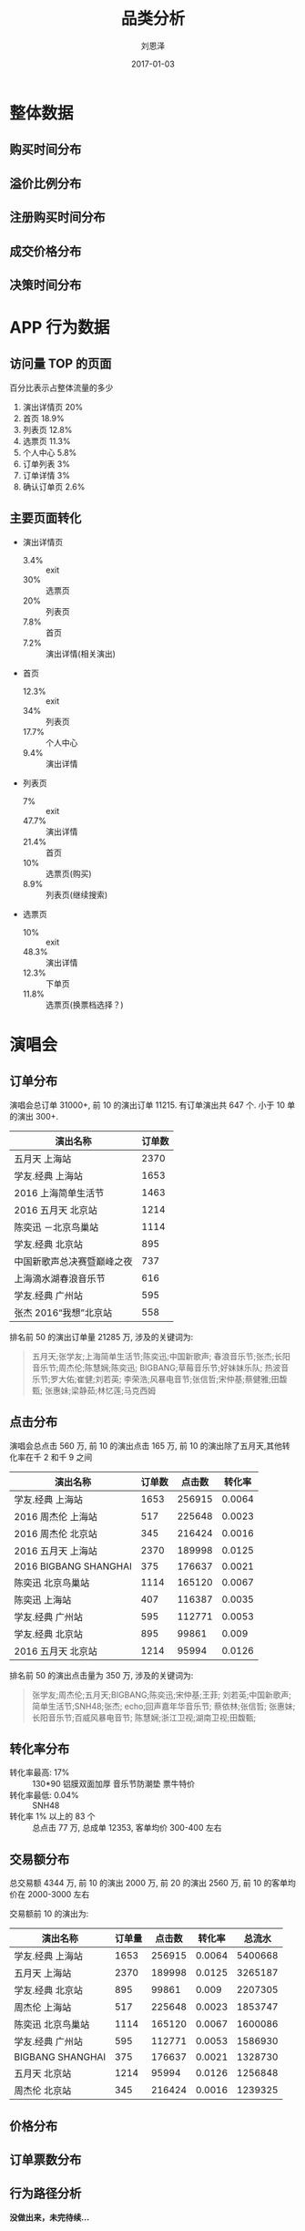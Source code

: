#+TITLE: 品类分析
#+AUTHOR: 刘恩泽
#+EMAIL:  enze.liu@ipiaoniu.com
#+DATE: 2017-01-03
#+OPTIONS:   H:2 toc:t num:t \n:nil @:t ::t |:t ^:t -:t f:t *:t <:t
#+OPTIONS:   TeX:t LaTeX:t skip:nil d:nil todo:t pri:nil tags:not-in-toc
#+EXPORT_SELECT_TAGS: export
#+EXPORT_EXCLUDE_TAGS: noexport
#+startup: beamer
#+LaTeX_CLASS: beamer
#+LaTeX_CLASS_OPTIONS: [presentation, bigger]
#+COLUMNS: %40ITEM %10BEAMER_env(Env) %9BEAMER_envargs(Env Args) %4BEAMER_col(Col) %10BEAMER_extra(Extra)
#+BEAMER_THEME: metropolis
#+BIND: org-beamer-outline-frame-title "目录"
* 整体数据
** 购买时间分布
   #+RESULTS:
   [[file:./image/time-distribution.png]]

** 溢价比例分布
   #+RESULTS:
   [[file:./image/over-distribution.png]]
** 注册购买时间分布
   #+RESULTS:
   [[file:./image/register-distribution.png]]

** 成交价格分布
   #+RESULTS:
   [[file:./image/register-distribution.png]]

** 决策时间分布
   #+RESULTS:
   [[file:./image/decision-distribution.png]]

* APP 行为数据
** 访问量 TOP 的页面
百分比表示占整体流量的多少
1. 演出详情页 20%
2. 首页 18.9%
3. 列表页 12.8%
4. 选票页 11.3%
5. 个人中心 5.8%
6. 订单列表 3%
7. 订单详情 3%
8. 确认订单页 2.6%

** 主要页面转化
   :PROPERTIES:
   :BEAMER_opt: allowframebreaks,label=
   :END:
- 演出详情页
  - 3.4% :: exit
  - 30% :: 选票页
  - 20% :: 列表页
  - 7.8% :: 首页
  - 7.2% :: 演出详情(相关演出)
- 首页
  - 12.3% :: exit
  - 34% :: 列表页
  - 17.7% :: 个人中心
  - 9.4% :: 演出详情
#+BEAMER: \framebreak
- 列表页
  - 7% :: exit
  - 47.7% :: 演出详情
  - 21.4% :: 首页
  - 10% :: 选票页(购买)
  - 8.9% :: 列表页(继续搜索)
- 选票页
  - 10% :: exit
  - 48.3% :: 演出详情
  - 12.3% :: 下单页
  - 11.8% :: 选票页(换票档选择？)

* 演唱会
** 订单分布
   :PROPERTIES:
   :BEAMER_opt: allowframebreaks,label=
   :END:
演唱会总订单 31000+, 前 10 的演出订单 11215. 有订单演出共 647 个. 小于 10 单的演出 300+.
| 演出名称                   | 订单数 |
|----------------------------+--------|
| 五月天 上海站              |   2370 |
| 学友.经典 上海站           |   1653 |
| 2016 上海简单生活节        |   1463 |
| 2016 五月天 北京站         |   1214 |
| 陈奕迅 －北京鸟巢站        |   1114 |
| 学友.经典 北京站           |    895 |
| 中国新歌声总决赛暨巅峰之夜 |    737 |
| 上海滴水湖春浪音乐节       |    616 |
| 学友.经典 广州站           |    595 |
| 张杰 2016“我想”北京站      |    558 |

#+BEAMER: \framebreak
排名前 50 的演出订单量 21285 万, 涉及的关键词为:

#+BEGIN_QUOTE
五月天;张学友;上海简单生活节;陈奕迅;中国新歌声;
春浪音乐节;张杰;长阳音乐节;周杰伦;陈慧娴;陈奕迅;
BIGBANG;草莓音乐节;好妹妹乐队;
热波音乐节;罗大佑;崔健;刘若英;
李荣浩;风暴电音节;张信哲;宋仲基;蔡健雅;田馥甄;
张惠妹;梁静茹;林忆莲;马克西姆
#+END_QUOTE

** 点击分布
   :PROPERTIES:
   :BEAMER_opt: allowframebreaks,label=
   :END:
演唱会总点击 560 万, 前 10 的演出点击 165 万, 前 10 的演出除了五月天,其他转化率在千 2 和千 9 之间
| 演出名称              | 订单数 | 点击数 | 转化率 |
|-----------------------+--------+--------+--------|
| 学友.经典 上海站      |   1653 | 256915 | 0.0064 |
| 2016 周杰伦 上海站    |    517 | 225648 | 0.0023 |
| 2016 周杰伦 北京站    |    345 | 216424 | 0.0016 |
| 2016 五月天 上海站    |   2370 | 189998 | 0.0125 |
| 2016 BIGBANG SHANGHAI |    375 | 176637 | 0.0021 |
| 陈奕迅 北京鸟巢站     |   1114 | 165120 | 0.0067 |
| 陈奕迅 上海站         |    407 | 116387 | 0.0035 |
| 学友.经典 广州站      |    595 | 112771 | 0.0053 |
| 学友.经典 北京站      |    895 |  99861 |  0.009 |
| 2016 五月天 北京站    |   1214 |  95994 | 0.0126 |

#+BEAMER: \framebreak
排名前 50 的演出点击量为 350 万, 涉及的关键词为:

#+BEGIN_QUOTE
张学友;周杰伦;五月天;BIGBANG;陈奕迅;宋仲基;王菲;
刘若英;中国新歌声;简单生活节;SNH48;张杰;
echo;回声嘉年华音乐节; 蔡依林;张信哲;
张惠妹;长阳音乐节;百威风暴电音节;
陈慧娴;浙江卫视;湖南卫视;田馥甄;
#+END_QUOTE

** 转化率分布
- 转化率最高: 17% :: 130*90 铝膜双面加厚 音乐节防潮垫 票牛特价
- 转化率最低: 0.04% :: SNH48
- 转化率 1% 以上的 83 个 :: 总点击 77 万, 总成单 12353, 客单均价 300-400 左右
** 交易额分布
总交易额 4344 万, 前 10 的演出 2000 万, 前 20 的演出 2560 万, 前 10 的客单均价在 2000-3000 左右

交易额前 10 的演出为:
| 演出名称          | 订单量 | 点击数 | 转化率 |  总流水 |
|-------------------+--------+--------+--------+---------|
| 学友.经典 上海站  |   1653 | 256915 | 0.0064 | 5400668 |
| 五月天 上海站     |   2370 | 189998 | 0.0125 | 3265187 |
| 学友.经典 北京站  |    895 |  99861 |  0.009 | 2207305 |
| 周杰伦 上海站     |    517 | 225648 | 0.0023 | 1853747 |
| 陈奕迅 北京鸟巢站 |   1114 | 165120 | 0.0067 | 1600086 |
| 学友.经典 广州站  |    595 | 112771 | 0.0053 | 1586930 |
| BIGBANG  SHANGHAI |    375 | 176637 | 0.0021 | 1328730 |
| 五月天 北京站     |   1214 |  95994 | 0.0126 | 1256848 |
| 周杰伦 北京站     |    345 | 216424 | 0.0016 | 1239325 |

** 价格分布
   #+RESULTS:
   [[file:./image/vocal-price-distribution.png]]

** 订单票数分布
   #+RESULTS:
   [[file:./image/order-tickets-distribution.png]]

** 行为路径分析
*没做出来，未完待续...*
** 购买用户分析
- 演唱会购买用户共 26800 人
- 2800 个演唱会购买用户会买其他类目
- 5800 个演唱会用户有复购行为
  | 购买单数 | 用户数 |
  |----------+--------|
  |        1 |  21520 |
  |        2 |   3163 |
  |        3 |    920 |
  |        4 |    417 |
  |        5 |    196 |
  |        6 |    136 |
  |        7 |     78 |
  |        8 |     61 |

*  话剧
** 订单分布
   :PROPERTIES:
   :BEAMER_opt: allowframebreaks,label=
   :END:
#+BEGIN_QUOTE
有一定的品牌效应, 但整体话剧分布更均匀, 长尾效应也更明显
#+END_QUOTE
- 话剧总订单 28585
- 前 10 的话剧订单 6000
- 超过 100 单的话剧共 60 个
- 小于 10 单的话剧共 655 个
- 有订单的话剧共 1040 个
- 不眠之夜订单 1114
- 恋爱的犀牛订单 897

** 点击分布
   :PROPERTIES:
   :BEAMER_opt: allowframebreaks,label=
   :END:
#+BEGIN_QUOTE
从这个维度没看出啥特别的，整体很平滑
#+END_QUOTE
- 点击最高的如梦之梦和不眠之夜，点击数基本一样，5 万多
- 点击数上万的 42 个
- 点击数上千的 352 个
- 点击数上百的 621 个
- 点击数小于 100 的 25 个

** 转化率分布
转化率超过 10%的 13 个演出 (猜和早期量少关系很大)
- 契诃夫名剧《万尼亚舅舅》 3.1565
- 开心麻花爆笑舞台剧《小丑爱美丽》2.76
- 话剧《恋爱的犀牛》 1.16
- 开心麻花 2016 爆笑舞台剧《李茶的姑妈》 0.82
- 开心麻花爆笑舞台剧《乌龙山伯爵》 0.5204
- 孟京辉戏剧作品《希特勒的肚子》 0.4271
- 开心麻花爆笑舞台剧《江湖学院》 0.3284
- 韩国第一音乐喜剧《乱打神厨》 0.2274
- 歌剧《一江春水向东流》音乐会版 0.1667
- 开心麻花爆笑舞台剧《羞羞的铁拳》 0.1515
- 繁星戏剧 都市爱情喜剧《那次奋不顾身的爱情》 0.1273
- 百老汇音乐剧《我，堂吉诃德》中文版 0.1077

** 交易额分布
总交易额 1289 万, 前 10 的销售 481 万.
- 不眠之夜 117 万
- 如梦之梦 114 万
- 舞马 53 万
- 乌龙山伯爵 31 万
- 恋爱的犀牛 27 万
- 三体 22 万
- 戏台 19 万
- 无人生还 18 万
- 莫扎特 18 万
** 价格分布
   #+RESULTS:
   [[file:./image/drama-price-distribution.png]]

** 订单票数分布
   #+RESULTS:
   [[file:./image/drama-tickets-distribution.png]]

** 行为路径分析
*没做出来，未完待续...*
** 购买用户分析
- 话剧类购买用户共 12441 人
- 3781 个话剧购买用户会买其他类目
- 5972 个话剧购买用户有复购行为
| 购买单数 | 用户数 |
|----------+--------|
|        1 |  12441 |
|        2 |   2981 |
|        3 |   1165 |
|        4 |    559 |
|        5 |    324 |
|        6 |    205 |
|        7 |    136 |
|        8 |     96 |
|        9 |     80 |
|       10 |     62 |

* 部分结论
** 整体现象
   :PROPERTIES:
   :BEAMER_opt: allowframebreaks,label=
   :END:
   - 60%的订单量在开演前两周内完成
   - 演唱会/话剧 2 个月内销量提升, 展览 2 周内, 其他类目 1 周内
   - 整体平台正价票销量最多
   - 演唱会折扣在 0.5-2 之间销量都还可以
   - 话剧折扣在 0.95-1 之间的销量最好
#+BEAMER: \framebreak
   - 注册当天就购买的订单占比 90%以上, 第二天还不买基本就不会买了
   - 除了演唱会,其余票价在 100-200 之间的销量最好
   - 演唱会票价对销量的影响更小, 在 200-600 之间都不错
   - 大部分的购买是冲动型, 5-10 分钟以内就决策决定买
   - 决策时间越长, 支付比例越高

** app 的数据
- 一半以上在列表页能看到想看的(会进行点击)
- 首页的退出率 12%, 首屏的项目/栏目的吸引度/新鲜度不够
- app 的转化漏斗大约为 详情->30%(选票) -> (下单)12.3% -> (支付) 16% -> (支付成功) 28%

** 演唱会类交易场景
最大场景: 热门明星
- 价值点: 1. 信息(什么时候开)  2. 靠谱的买到 3. 价格合理的买到

次级场景(热点): 音乐节　生活节　逢年过节演唱会

其他场景: 搜索/浏览其他演唱会
